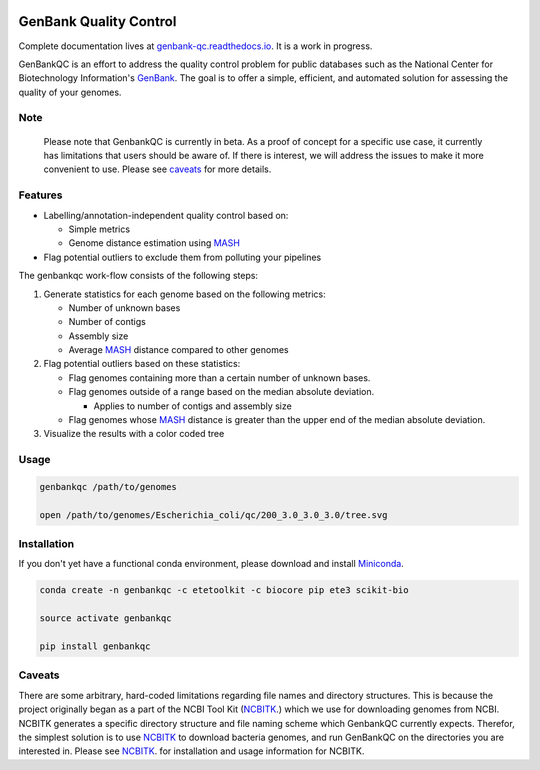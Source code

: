 .. image:: https://api.travis-ci.org/andrewsanchez/GenBankQC.svg?branch=master 

=============================================
           GenBank Quality Control
=============================================

Complete documentation lives at `genbank-qc.readthedocs.io`_.  It is a work in progress.

GenBankQC is an effort to address the quality control problem for public databases such as the National Center for Biotechnology Information's `GenBank`_.  The goal is to offer a simple, efficient, and automated solution for assessing the quality of your genomes.

Note
----

    Please note that GenbankQC is currently in beta.  As a proof of concept for a specific use case, it currently has limitations that users should be aware of.  If there is interest, we will address the issues to make it more convenient to use.  Please see `caveats <#caveats>`__ for more details.


Features
--------

- Labelling/annotation-independent quality control based on:

  -  Simple metrics

  - Genome distance estimation using `MASH`_

- Flag potential outliers to exclude them from polluting your pipelines

The genbankqc work-flow consists of the following steps:

#. Generate statistics for each genome based on the following metrics:

   * Number of unknown bases
   * Number of contigs
   * Assembly size
   * Average `MASH`_ distance compared to other genomes

#. Flag potential outliers based on these statistics:

   * Flag genomes containing more than a certain number of unknown bases.

   * Flag genomes outside of a range based on the median absolute deviation.

     * Applies to number of contigs and assembly size

   * Flag genomes whose `MASH`_ distance is greater than the upper end of the median absolute deviation.

#. Visualize the results with a color coded tree

Usage
-----

.. code:: bash

          genbankqc /path/to/genomes

          open /path/to/genomes/Escherichia_coli/qc/200_3.0_3.0_3.0/tree.svg


Installation
------------

If you don't yet have a functional conda environment, please download and install `Miniconda`_.

.. code::

    conda create -n genbankqc -c etetoolkit -c biocore pip ete3 scikit-bio

    source activate genbankqc

    pip install genbankqc


.. _caveats:

Caveats
--------

There are some arbitrary, hard-coded limitations regarding file names and directory structures.  This is because the project originally began as a part of the NCBI Tool Kit (`NCBITK`_.) which we use for downloading genomes from NCBI.  NCBITK generates a specific directory structure and file naming scheme which GenbankQC currently expects.  Therefor, the simplest solution is to use `NCBITK`_ to download bacteria genomes, and run GenBankQC on the directories you are interested in.  Please see `NCBITK`_. for installation and usage information for NCBITK.

.. _NCBITK:  https://github.com/andrewsanchez/NCBITK
.. _GenBank: https://www.ncbi.nlm.nih.gov/genbank/
.. _ETE Toolkit: http://etetoolkit.org/ 
.. _Miniconda: https://conda.io/miniconda.html
.. _MASH: http://mash.readthedocs.io/en/latest/
.. _genbank-qc.readthedocs.io: http://genbank-qc.readthedocs.io/en/latest/
